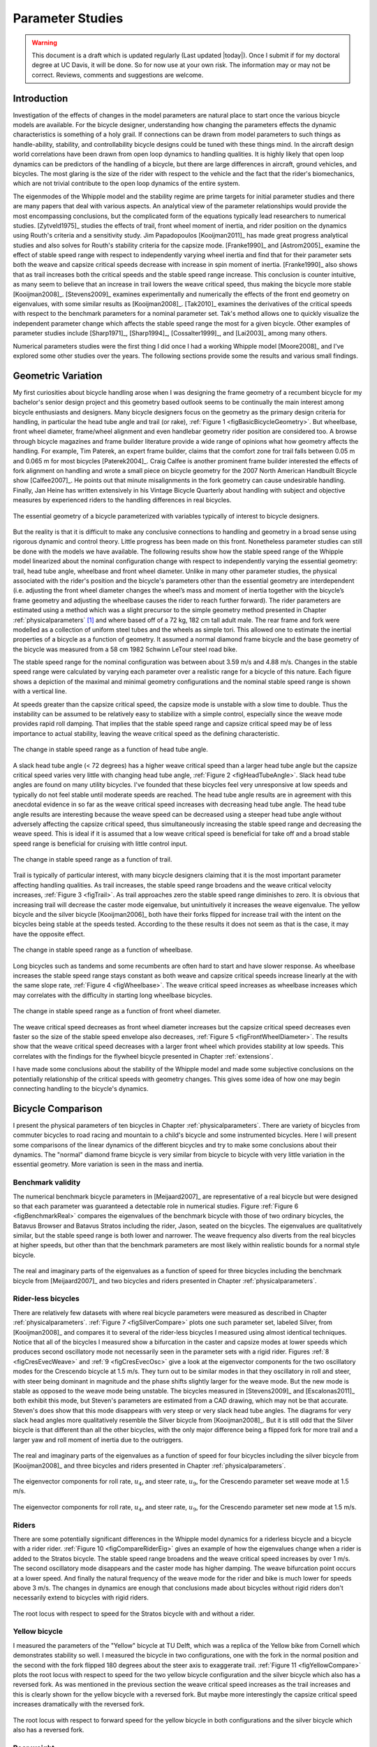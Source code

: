 .. _parameterstudy:

=================
Parameter Studies
=================

.. warning::

   This document is a draft which is updated regularly (Last updated |today|).
   Once I submit if for my doctoral degree at UC Davis, it will be done. So for
   now use at your own risk. The information may or may not be correct.
   Reviews, comments and suggestions are welcome.

Introduction
============

Investigation of the effects of changes in the model parameters are natural
place to start once the various bicycle models are available. For the bicycle
designer, understanding how changing the parameters effects the dynamic
characteristics is something of a holy grail. If connections can be drawn from
model parameters to such things as handle-ability, stability, and controllability
bicycle designs could be tuned with these things mind. In the aircraft design
world correlations have been drawn from open loop dynamics to handling
qualities. It is highly likely that open loop dynamics can be predictors of the
handling of a bicycle, but there are large differences in aircraft, ground
vehicles, and bicycles. The most glaring is the size of the rider with respect
to the vehicle and the fact that the rider's biomechanics, which are not
trivial contribute to the open loop dynamics of the entire system.

The eigenmodes of the Whipple model and the stability regime are prime targets
for initial parameter studies and there are many papers that deal with various
aspects. An analytical view of the parameter relationships would provide the
most encompassing conclusions, but the complicated form of the equations
typically lead researchers to numerical studies. [Zytveld1975]_ studies the
effects of trail, front wheel moment of inertia, and rider position on the
dynamics using Routh's criteria and a sensitivity study. Jim Papadopoulos
[Kooijman2011]_ has made great progress analytical studies and also solves for
Routh's stability criteria for the capsize mode. [Franke1990]_ and
[Astrom2005]_ examine the effect of stable speed range with respect to
independently varying wheel inertia and find that for their parameter sets both
the weave and capsize critical speeds decrease with increase in spin moment of
inertia. [Franke1990]_ also shows that as trail increases both the critical
speeds and the stable speed range increase. This conclusion is counter
intuitive, as many seem to believe that an increase in trail lowers the weave
critical speed, thus making the bicycle more stable [Kooijman2008]_.
[Stevens2009]_ examines experimentally and numerically the effects of the front
end geometry on eigenvalues, with some similar results as [Kooijman2008]_.
[Tak2010]_ examines the derivatives of the critical speeds with respect to the
benchmark parameters for a nominal parameter set. Tak's method allows one to
quickly visualize the independent parameter change which affects the stable
speed range the most for a given bicycle. Other examples of parameter studies
include [Sharp1971]_, [Sharp1994]_, [Cossalter1999]_, and [Lai2003]_ among many
others.

Numerical parameters studies were the first thing I did once I had a working
Whipple model [Moore2008]_ and I've explored some other studies over the years.
The following sections provide some the results and various small findings.

Geometric Variation
===================

My first curiosities about bicycle handling arose when I was designing the
frame geometry of a recumbent bicycle for my bachelor's senior design project
and this geometry based outlook seems to be continually the main interest among
bicycle enthusiasts and designers. Many bicycle designers focus on the geometry
as the primary design criteria for handling, in particular the head tube angle
and trail (or rake), :ref:`Figure 1 <figBasicBicycleGeometry>`. But wheelbase, front
wheel diameter, frame/wheel alignment and even handlebar geometry rider
position are considered too. A browse through bicycle magazines and frame
builder literature provide a wide range of opinions what how geometry affects
the handling. For example, Tim Paterek, an expert frame builder, claims that
the comfort zone for trail falls between 0.05 m and 0.065 m for most bicycles
[Paterek2004]_. Craig Calfee is another prominent frame builder interested the
effects of fork alignment on handling and wrote a small piece on bicycle
geometry for the 2007 North American Handbuilt Bicycle show [Calfee2007]_. He
points out that minute misalignments in the fork geometry can cause undesirable
handling. Finally, Jan Heine has written extensively in his Vintage Bicycle
Quarterly about handling with subject and objective measures by experienced
riders to the handling differences in real bicycles.

.. _figBasicBicycleGeometry:

.. figure:: figures/parameterstudy/bicycle-geometry.*
   :width: 3.797in
   :align: center
   :target: _images/bicycle-geometry.png

   The essential geometry of a bicycle parameterized with variables typically
   of interest to bicycle designers.

But the reality is that it is difficult to make any conclusive connections to
handling and geometry in a broad sense using rigorous dynamic and control
theory. Little progress has been made on this front. Nonetheless parameter
studies can still be done with the models we have available. The following
results show how the stable speed range of the Whipple model linearized about
the nominal configuration change with respect to independently varying the
essential geometry: trail, head tube angle, wheelbase and front wheel diameter.
Unlike in many other parameter studies, the physical associated with the
rider's position and the bicycle's parameters other than the essential geometry
are interdependent (i.e. adjusting the front wheel diameter changes the wheel’s
mass and moment of inertia together with the bicycle’s frame geometry and
adjusting the wheelbase causes the rider to reach further forward). The rider
parameters are estimated using a method which was a slight precursor to the
simple geometry method presented in Chapter :ref:`physicalparameters` [#]_ and
where based off of a 72 kg, 182 cm tall adult male. The rear frame and fork
were modelled as a collection of uniform steel tubes and the wheels as simple
tori. This allowed one to estimate the inertial properties of a bicycle as a
function of geometry. It assumed a normal diamond frame bicycle and the base
geometry of the bicycle was measured from a 58 cm 1982 Schwinn LeTour steel
road bike.

The stable speed range for the nominal configuration was between about 3.59 m/s
and 4.88 m/s. Changes in the stable speed range were calculated by varying each
parameter over a realistic range for a bicycle of this nature. Each figure
shows a depiction of the maximal and minimal geometry configurations and the
nominal stable speed range is shown with a vertical line.

At speeds greater than the capsize critical speed, the capsize mode is unstable
with a slow time to double. Thus the instability can be assumed to be
relatively easy to stabilize with a simple control, especially since the weave
mode provides rapid roll damping. That implies that the stable speed range and
capsize critical speed may be of less importance to actual stability, leaving
the weave critical speed as the defining characteristic.

.. _figHeadTubeAngle:

.. figure:: figures/parameterstudy/head-tube-angle.*
   :width: 3.5in
   :align: center
   :target: _images/head-tube-angle.png

   The change in stable speed range as a function of head tube angle.

A slack head tube angle (< 72 degrees) has a higher weave critical speed than a
larger head tube angle but the capsize critical speed varies very little with
changing head tube angle, :ref:`Figure 2 <figHeadTubeAngle>`. Slack head tube
angles are found on many utility bicycles. I've founded that these bicycles
feel very unresponsive at low speeds and typically do not feel stable until
moderate speeds are reached. The head tube angle results are in agreement with
this anecdotal evidence in so far as the weave critical speed increases with
decreasing head tube angle. The head tube angle results are interesting because
the weave speed can be decreased using a steeper head tube angle without
adversely affecting the capsize critical speed, thus simultaneously increasing
the stable speed range and decreasing the weave speed. This is ideal if it is
assumed that a low weave critical speed is beneficial for take off and a broad
stable speed range is beneficial for cruising with little control input.

.. _figTrail:

.. figure:: figures/parameterstudy/trail.*
   :width: 3.5in
   :align: center
   :target: _images/trail.png

   The change in stable speed range as a function of trail.

Trail is typically of particular interest, with many bicycle designers claiming
that it is the most important parameter affecting handling qualities. As trail
increases, the stable speed range broadens and the weave critical velocity
increases, :ref:`Figure 3 <figTrail>`. As trail approaches zero the stable
speed range diminishes to zero.  It is obvious that increasing trail will
decrease the caster mode eigenvalue, but unintuitively it increases the weave
eigenvalue. The yellow bicycle and the silver bicycle [Kooijman2006]_ both have
their forks flipped for increase trail with the intent on the bicycles being
stable at the speeds tested. According to the these results it does not seem as
that is the case, it may have the opposite effect.

.. _figWheelbase:

.. figure:: figures/parameterstudy/wheelbase.*
   :width: 3.5in
   :align: center
   :target: _images/wheelbase.png

   The change in stable speed range as a function of wheelbase.

Long bicycles such as tandems and some recumbents are often hard to start and
have slower response. As wheelbase increases the stable speed range stays
constant as both weave and capsize critical speeds increase linearly at the
with the same slope rate, :ref:`Figure 4 <figWheelbase>`. The weave critical
speed increases as wheelbase increases which may correlates with the difficulty
in starting long wheelbase bicycles.

.. _figFrontWheelDiameter:

.. figure:: figures/parameterstudy/front-wheel-diameter.*
   :width: 3.5in
   :align: center
   :target: _images/front-wheel-diameter.png

   The change in stable speed range as a function of front wheel diameter.

The weave critical speed decreases as front wheel diameter increases but the
capsize critical speed decreases even faster so the size of the stable speed
envelope also decreases, :ref:`Figure 5 <figFrontWheelDiameter>`. The results
show that the weave critical speed decreases with a larger front wheel which
provides stability at low speeds. This correlates with the findings for the
flywheel bicycle presented in Chapter :ref:`extensions`.

I have made some conclusions about the stability of the Whipple model and made
some subjective conclusions on the potentially relationship of the critical
speeds with geometry changes. This gives some idea of how one may begin
connecting handling to the bicycle's dynamics.

Bicycle Comparison
==================

I present the physical parameters of ten bicycles in Chapter
:ref:`physicalparameters`. There are variety of bicycles from commuter bicycles
to road racing and mountain to a child's bicycle and some instrumented
bicycles.  Here I will present some comparisons of the linear dynamics of the
different bicycles and try to make some conclusions about their dynamics. The
"normal" diamond frame bicycle is very similar from bicycle to bicycle with
very little variation in the essential geometry. More variation is seen in the
mass and inertia.

Benchmark validity
------------------

The numerical benchmark bicycle parameters in [Meijaard2007]_ are
representative of a real bicycle but were designed so that each parameter was
guaranteed a detectable role in numerical studies. Figure :ref:`Figure 6
<figBenchmarkReal>` compares the eigenvalues of the benchmark bicycle with
those of two ordinary bicycles, the Batavus Browser and Batavus Stratos
including the rider, Jason, seated on the bicycles. The eigenvalues are
qualitatively similar, but the stable speed range is both lower and narrower.
The weave frequency also diverts from the real bicycles at higher speeds, but
other than that the benchmark parameters are most likely within realistic
bounds for a normal style bicycle.

.. _figBenchmarkReal:

.. figure:: figures/parameterstudy/benchmark-real.*
   :width: 6in
   :align: center
   :target: _images/benchmark-real.png

   The real and imaginary parts of the eigenvalues as a function of speed for
   three bicycles including the benchmark bicycle from [Meijaard2007]_ and two
   bicycles and riders presented in Chapter :ref:`physicalparameters`.

Rider-less bicycles
-------------------

There are relatively few datasets with where real bicycle parameters were
measured as described in Chapter :ref:`physicalparameters`.  :ref:`Figure 7
<figSilverCompare>` plots one such parameter set, labeled Silver, from
[Kooijman2008]_ and compares it to several of the rider-less bicycles I
measured using almost identical techniques. Notice that all of the bicycles I
measured show a bifurcation in the caster and capsize modes at lower speeds
which produces second oscillatory mode not necessarily seen in the parameter
sets with a rigid rider. Figures :ref:`8 <figCresEvecWeave>` and :ref:`9
<figCresEvecOsc>` give a look at the eigenvector components for the two
oscillatory modes for the Crescendo bicycle at 1.5 m/s. They turn out to be
similar modes in that they oscillatory in roll and steer, with steer being
dominant in magnitude and the phase shifts slightly larger for the weave mode.
But the new mode is stable as opposed to the weave mode being unstable. The
bicycles measured in [Stevens2009]_ and [Escalonas2011]_ both exhibit this
mode, but Steven's parameters are estimated from a CAD drawing, which may not
be that accurate. Steven's does show that this mode disappears with very steep
or very slack head tube angles. The diagrams for very slack head angles more
qualitatively resemble the Silver bicycle from [Kooijman2008]_. But it is still
odd that the Silver bicycle is that different than all the other bicycles, with
the only major difference being a flipped fork for more trail and a larger yaw
and roll moment of inertia due to the outriggers.

.. _figSilverCompare:

.. figure:: figures/parameterstudy/silver-compare.*
   :width: 6in
   :align: center
   :target: _images/silver-compare.png

   The real and imaginary parts of the eigenvalues as a function of speed for
   four bicycles including the silver bicycle from [Kooijman2008]_ and three
   bicycles and riders presented in Chapter :ref:`physicalparameters`.

.. _figCresEvecWeave:

.. figure:: figures/parameterstudy/cres-evec-1p5-1.*
   :width: 3in
   :align: center
   :target: _images/cres-evec-1p5-1.png

   The eigenvector components for roll rate, :math:`u_4`, and steer rate,
   :math:`u_9`, for the Crescendo parameter set weave mode at 1.5 m/s.

.. _figCresEvecOsc:

.. figure:: figures/parameterstudy/cres-evec-1p5-2.png
   :width: 3in
   :align: center
   :target: _images/cres-evec-1p5-2.png

   The eigenvector components for roll rate, :math:`u_4`, and steer rate,
   :math:`u_9`, for the Crescendo parameter set new mode at 1.5 m/s.

Riders
------

There are some potentially significant differences in the Whipple model
dynamics for a riderless bicycle and a bicycle with a rider rider.
:ref:`Figure 10 <figCompareRiderEig>` gives an example of how the eigenvalues
change when a rider is added to the Stratos bicycle. The stable speed range
broadens and the weave critical speed increases by over 1 m/s. The second
oscillatory mode disappears and the caster mode has higher damping. The weave
bifurcation point occurs at a lower speed. And finally the natural frequency of
the weave mode for the rider and bike is much lower for speeds above 3 m/s. The
changes in dynamics are enough that conclusions made about bicycles without
rigid riders don't necessarily extend to bicycles with rigid riders.

.. _figCompareRiderEig:

.. figure:: figures/parameterstudy/compare-rider-eig.*
   :width: 6in
   :align: center
   :target: _images/compare-rider-eig.png

   The root locus with respect to speed for the Stratos bicycle with and without
   a rider.

Yellow bicycle
--------------

I measured the parameters of the "Yellow" bicycle at TU Delft, which was a
replica of the Yellow bike from Cornell which demonstrates stability so well. I
measured the bicycle in two configurations, one with the fork in the normal
position and the second with the fork flipped 180 degrees about the steer axis
to exaggerate trail. :ref:`Figure 11 <figYellowCompare>` plots the root locus
with respect to speed for the two yellow bicycle configuration and the silver
bicycle which also has a reversed fork. As was mentioned in the previous
section the weave critical speed increases as the trail increases and this is
clearly shown for the yellow bicycle with a reversed fork. But maybe more
interestingly the capsize critical speed increases dramatically with the
reversed fork.

.. _figYellowCompare:

.. figure:: figures/parameterstudy/yellow-compare.*
   :width: 6in
   :align: center
   :target: _images/yellow-compare.png

   The root locus with respect to forward speed for the yellow bicycle in both
   configurations and the silver bicycle which also has a reversed fork.

.. raw:: html

   <p>The classic yellow bicycle stability demonstration from Cornell
   University.</p>

   <center>
   <iframe width="480" height="360"
   src="http://www.youtube.com/embed/PXRQdWG9FuM" frameborder="0"
   allowfullscreen></iframe>
   </center>

Rear weight
-----------

Another fruitful comparison can be gathered from the Batavus Browser as we
measured both the instrumented configuration and the factory version. The
fundamental difference in the two configuration is that the instrumented
version has a large weight atop the rear rack. Bicycle tourists are some of the
first to mention the effects on handling due to weight on the front and rear
racks of a bicycle, so this comparison examines that to some degree.
:ref:`Figure 12 <figBrowserCompare>` once again shows the root locus with
respect to speed for the two bicycles. The second bifurcation points for the
second oscillatory mode are affected and the weave critical speed is slightly
lower for the factory version. If a rider is added, :ref:`Figure 13
<figBrowserRiderCompare>`, shows that the added rear weight makes little
difference in the linear dynamics.

.. _figBrowserCompare:

.. figure:: figures/parameterstudy/browser-compare.*
   :width: 6in
   :align: center
   :target: _images/browser-compare.png

   The root locus with respect to forward speed for the factory Browser and the
   instrumented version which has a large weight on the rear rack.

.. _figBrowserRiderCompare:

.. figure:: figures/parameterstudy/browser-rider-compare.*
   :width: 6in
   :align: center
   :target: _images/browser-rider-compare.png

   The root locus with respect to forward speed for the factory Browser and the
   instrumented version which has a large weight on the rear rack and a rider.

Uncertainty
===========

I had intended to calculate the uncertainty in the eigenvalue predictions based
on the error propagation from the raw measurements, but I never quite figured
it out. It would be interesting to draw error bars on around the modes in the
eigenvalue plots with respect to the uncertainty values presented in Chapter
:ref:`physicalparameters`. I think it maybe revealing with respect to the
experiments that are done which try to estimate the eigenvalues of a stable
bicycle [Kooijman2008]_, [Kooijman2009]_, [Stevens2009]_, [Escalona2010]_. All
of the these experiments, except for [Kooijman2009]_, plot a predicted
eigenvalue for a speed range because the uncontrolled bicycle does not have way
of maintaining a specific forward speed, but beyond that the uncertainty in the
eigenvalue estimates are not reported. It would be interesting to account for the
uncertainties in both methods of predicting the eigenvalues. Because the
eigenvalues seem to be rather sensitive to change in some parameters, the may
be an important issue to address.

Frequency Response
==================

The eigenvalues give a complete view of the linear systems open loop dynamics,
but one can also examine the system's response to various inputs. The frequency
response is good way to examine how the system responds to a sinusoidal input.
The transfer function from steer torque to the roll rate of a bicycle is
particularly interesting because it captures what the essential steering action
needed to induce a turn.

:ref:`Figure 14 <figBodeSpeeds>` shows the transfer function for Jason seated on the
Browser for several different speeds. The speeds correspond to before the first
weave bifurcation, unstable weave, stable speed range and unstable capsize. The
roll rate amplitudes somewhat increase with speed, with the 6 m/s showing
larger output amplitudes than the more well damped 10 m/s. The phase plot shows
similarity in the higher speeds and similarity in the lower speeds.  Both plots
show differences at lower frequencies and seem to tend to the same response at
higher frequencies.

.. _figBodeSpeeds:

.. figure:: figures/parameterstudy/bode-speeds.*
   :width: 5in
   :align: center
   :target: _images/bode-speed.png

   The steer torque to roll rate transfer function frequency response for
   various speeds.

:ref:`Figure 15 <figBodeWeight>` shows the transfer function for the same rider
(same configuration with respect to the rear wheel contact point) seat on a
light bicycle, Bianchi Pista, and very heavy bicycle, the Davis instrumented
bicycle. Notice that the light bicycle has an under-damped weave mode which is
stable, while the heavy bikes weave mode is well damped and unstable. Once
again, differences in the frequency response are less apparent at high
frequencies.

.. _figBodeWeight:

.. figure:: figures/parameterstudy/bode-weight.*
   :width: 5in
   :align: center
   :target: _images/bode-weight.png

   The steer torque to roll rate transfer function frequency response for a
   heavy and light bicycle at 5 m/s.

Conclusions
===========

Parameter studies can reveal allow one to explore the effects of design
parameters on the system dynamics. The eigenvalue provide a way to transform of
the parameters of a complex system into a minimum characteristic set of
parameters that completely characterize the open loop input ignorant dynamics.
And other views such as the frequency response provide input/output
characteristics of the system's transfer functions. System stability, time to
double/half, natural frequency, and frequency responses are all important
characteristics of the system. There are most likely correlations from the open
loop dynamics to handling, as has been demonstrated in aircraft control
literature, but those correlations are mostly speculation and anecdotal at this
point.

For basic diamond frame bicycle, large changes in parameters seem to be needed
for large changes in the dynamics. Most bicycle design parameters are such that
they are within a tight bound in dynamic behavior and differences may not be
readily detectable by the human. Even if they are, we are extremely adaptable
to minor bicycle design variations in term of controllability and handling.
This seems evident even in the front end geometry such as trail, which
countless debates have ensued over the effect of this parameter. Negative trail
recumbent have been designed and the rider can learn ride them, but they
provide a higher learning curve, see the Python Lowracer for an example. These
bikes can often be easily ridden with no hands. With this in mind, most
bicycles don't really vary much, but this surely doesn't include tandems, large
two wheel cargo bicycles, recumbent designs, etc. And not to mention the
differences in dynamics from a riderless bicycle one with a rigid rider.
Parameter studies may let us find bicycle designs that don't fit the normal
mold but may still have good handling, see [Kooijman2011]_ for some examples of
exploring the extremes of the parameter space.

I've shown some qualitative comparisons for real and realistic bicycles. I
believe that the open loop weave eigenvalue and the critical speed (if there is
one) does have correlation to what a rider feels when riding a bicycle.
Everyone can agree that balance is more difficult when starting up than we
cruising at speed. The dynamics show that the system becomes more stable and
more controllable (in the control system's sense) as the speed increases. The
weave eigenvalue and critical speed can probably be a good indicator of
stability of normal bicycle designs.

.. rubric:: Footnotes

.. [#] The original method modeled the legs with a two cuboids instead of four
   cylinders.
